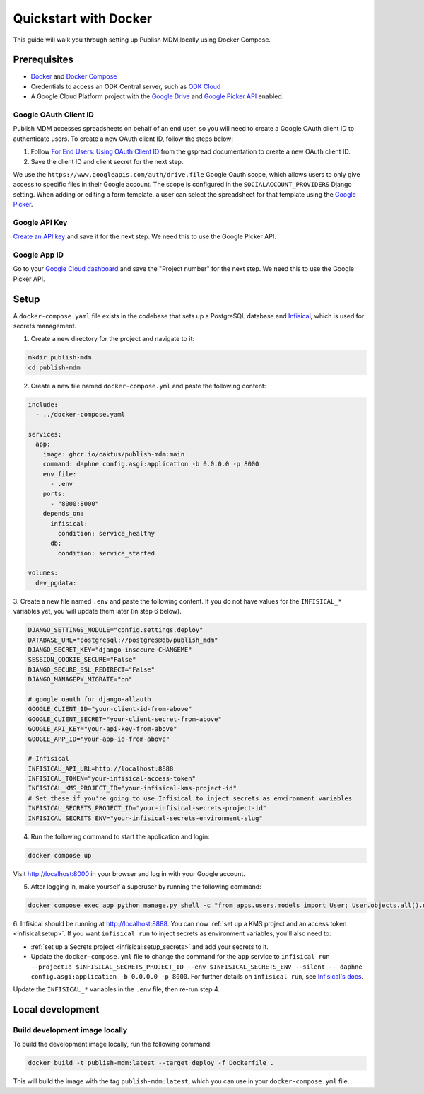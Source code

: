 Quickstart with Docker
======================

This guide will walk you through setting up Publish MDM locally using Docker
Compose.


Prerequisites
-------------

- `Docker <https://docs.docker.com/get-docker/>`_ and `Docker Compose <https://docs.docker.com/compose/install/>`_
- Credentials to access an ODK Central server, such as `ODK Cloud <https://getodk.org/>`_
- A Google Cloud Platform project with the `Google Drive <https://console.developers.google.com/apis/library/drive.googleapis.com>`_
  and `Google Picker API <https://console.developers.google.com/apis/library/picker.googleapis.com>`_ enabled.


Google OAuth Client ID
~~~~~~~~~~~~~~~~~~~~~~

Publish MDM accesses spreadsheets on behalf of an end user, so you will need to
create a Google OAuth client ID to authenticate users. To create a new OAuth
client ID, follow the steps below:

1. Follow `For End Users: Using OAuth Client ID
   <https://docs.gspread.org/en/latest/oauth2.html#for-end-users-using-oauth-client-id>`_
   from the gspread documentation to create a new OAuth client ID.
2. Save the client ID and client secret for the next step.

We use the ``https://www.googleapis.com/auth/drive.file`` Google Oauth scope, which
allows users to only give access to specific files in their Google account.
The scope is configured in the ``SOCIALACCOUNT_PROVIDERS`` Django setting.
When adding or editing a form template, a user can select the spreadsheet for that template using
the `Google Picker <https://developers.google.com/drive/picker/guides/overview>`_.


Google API Key
~~~~~~~~~~~~~~

`Create an API key <https://developers.google.com/drive/picker/guides/overview#api-key>`_
and save it for the next step. We need this to use the Google Picker API.


Google App ID
~~~~~~~~~~~~~
Go to your `Google Cloud dashboard <https://console.cloud.google.com/home/dashboard>`_
and save the "Project number" for the next step. We need this to use the Google Picker API.


Setup
-----

A ``docker-compose.yaml`` file exists in the codebase that sets up a PostgreSQL
database and `Infisical <https://infisical.com/>`_, which is used for secrets management.

1. Create a new directory for the project and navigate to it:

.. code-block:: bash

   mkdir publish-mdm
   cd publish-mdm


2. Create a new file named ``docker-compose.yml`` and paste the following
   content:

.. code-block:: yaml

  include:
    - ../docker-compose.yaml

  services:
    app:
      image: ghcr.io/caktus/publish-mdm:main
      command: daphne config.asgi:application -b 0.0.0.0 -p 8000
      env_file:
        - .env
      ports:
        - "8000:8000"
      depends_on:
        infisical:
          condition: service_healthy
        db:
          condition: service_started

  volumes:
    dev_pgdata:

3. Create a new file named ``.env`` and paste the following content.
If you do not have values for the ``INFISICAL_*`` variables yet, you will update them later (in step 6 below).

.. code-block:: shell

  DJANGO_SETTINGS_MODULE="config.settings.deploy"
  DATABASE_URL="postgresql://postgres@db/publish_mdm"
  DJANGO_SECRET_KEY="django-insecure-CHANGEME"
  SESSION_COOKIE_SECURE="False"
  DJANGO_SECURE_SSL_REDIRECT="False"
  DJANGO_MANAGEPY_MIGRATE="on"

  # google oauth for django-allauth
  GOOGLE_CLIENT_ID="your-client-id-from-above"
  GOOGLE_CLIENT_SECRET="your-client-secret-from-above"
  GOOGLE_API_KEY="your-api-key-from-above"
  GOOGLE_APP_ID="your-app-id-from-above"

  # Infisical
  INFISICAL_API_URL=http://localhost:8888
  INFISICAL_TOKEN="your-infisical-access-token"
  INFISICAL_KMS_PROJECT_ID="your-infisical-kms-project-id"
  # Set these if you're going to use Infisical to inject secrets as environment variables
  INFISICAL_SECRETS_PROJECT_ID="your-infisical-secrets-project-id"
  INFISICAL_SECRETS_ENV="your-infisical-secrets-environment-slug"

4. Run the following command to start the application and login:

.. code-block:: bash

   docker compose up

Visit http://localhost:8000 in your browser and log in with your Google account.

5. After logging in, make yourself a superuser by running the following command:

.. code-block:: bash

   docker compose exec app python manage.py shell -c "from apps.users.models import User; User.objects.all().update(is_staff=True, is_superuser=True)"

6. Infisical should be running at http://localhost:8888. You can now
:ref:`set up a KMS project and an access token <infisical:setup>`. If you want
``infisical run`` to inject secrets as environment variables, you'll also need to:

- :ref:`set up a Secrets project <infisical:setup_secrets>` and add your secrets to it.
- Update the ``docker-compose.yml`` file to change the command for the ``app`` service
  to ``infisical run --projectId $INFISICAL_SECRETS_PROJECT_ID --env $INFISICAL_SECRETS_ENV --silent -- daphne config.asgi:application -b 0.0.0.0 -p 8000``.
  For further details on ``infisical run``, see `Infisical's docs <https://infisical.com/docs/cli/commands/run>`_.

Update the ``INFISICAL_*`` variables in the ``.env`` file, then re-run step 4.

Local development
-----------------


Build development image locally
~~~~~~~~~~~~~~~~~~~~~~~~~~~~~~~

To build the development image locally, run the following command:

.. code-block:: bash

   docker build -t publish-mdm:latest --target deploy -f Dockerfile .

This will build the image with the tag ``publish-mdm:latest``, which you can use
in your ``docker-compose.yml`` file.
